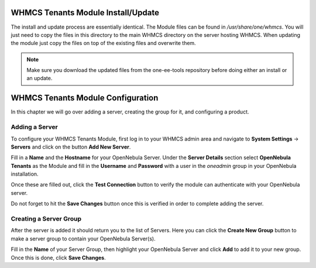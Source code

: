 .. _whmcs_tenants_instcfg:

===================================
WHMCS Tenants Module Install/Update
===================================

The install and update process are essentially identical. The Module files can be found in */usr/share/one/whmcs*. You will just need to copy the files in this directory to the main WHMCS directory on the server hosting WHMCS. When updating the module just copy the files on top of the existing files and overwrite them.

.. note:: Make sure you download the updated files from the one-ee-tools repository before doing either an install or an update.

==================================
WHMCS Tenants Module Configuration
==================================

In this chapter we will go over adding a server, creating the group for it, and configuring a product.

Adding a Server
---------------

.. image:: /images/whmcs_tenants_system_settings.png
    :align: center

To configure your WHMCS Tenants Module, first log in to your WHMCS admin area and navigate to **System Settings** -> **Servers** and click on the button **Add New Server**.

.. image:: /images/whmcs_tenants_add_server.png
    :align: center

Fill in a **Name** and the **Hostname** for your OpenNebula Server. Under the **Server Details** section select **OpenNebula Tenants** as the Module and fill in the **Username** and **Password** with a user in the *oneadmin* group in your OpenNebula installation.

Once these are filled out, click the **Test Connection** button to verify the module can authenticate with your OpenNebula server.

Do not forget to hit the **Save Changes** button once this is verified in order to complete adding the server.

Creating a Server Group
-----------------------

After the server is added it should return you to the list of Servers. Here you can click the **Create New Group** button to make a server group to contain your OpenNebula Server(s).

Fill in the **Name** of your Server Group, then highlight your OpenNebula Server and click **Add** to add it to your new group.  Once this is done, click **Save Changes**.
